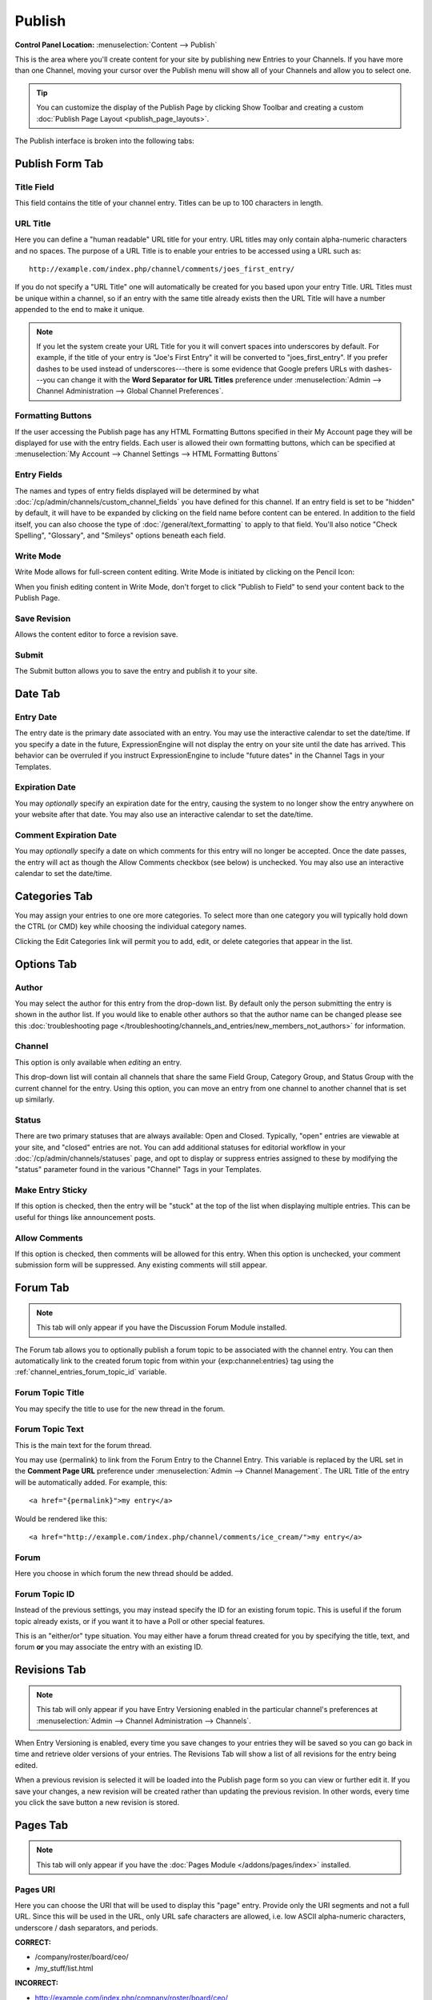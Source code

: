 Publish
=======

.. rst-class:: cp-path

**Control Panel Location:** :menuselection:`Content --> Publish`

This is the area where you'll create content for your site by
publishing new Entries to your Channels. If you have more than one Channel,
moving your cursor over the Publish menu will show all of your Channels and
allow you to select one.

.. tip:: You can customize the display of the Publish Page by clicking
   Show Toolbar and creating a custom :doc:`Publish Page
   Layout <publish_page_layouts>`.

The Publish interface is broken into the following tabs:

Publish Form Tab
----------------

|Publish Form|

Title Field
~~~~~~~~~~~

This field contains the title of your channel entry. Titles can be up to
100 characters in length.

URL Title
~~~~~~~~~

Here you can define a "human readable" URL title for your entry. URL
titles may only contain alpha-numeric characters and no spaces. The
purpose of a URL Title is to enable your entries to be accessed using a
URL such as::

	http://example.com/index.php/channel/comments/joes_first_entry/

If you do not specify a "URL Title" one will automatically be created
for you based upon your entry Title. URL Titles must be unique within a
channel, so if an entry with the same title already exists then the URL
Title will have a number appended to the end to make it unique.

.. note:: If you let the system create your URL Title for you it will
   convert spaces into underscores by default. For example, if the title
   of your entry is "Joe's First Entry" it will be converted to
   "joes\_first\_entry". If you prefer dashes to be used instead of
   underscores---there is some evidence that Google prefers URLs with
   dashes---you can change it with the **Word Separator for URL Titles**
   preference under :menuselection:`Admin --> Channel Administration --> Global Channel Preferences`.

Formatting Buttons
~~~~~~~~~~~~~~~~~~

If the user accessing the Publish page has any HTML Formatting Buttons
specified in their My Account page they will be displayed for use with
the entry fields. Each user is allowed their own formatting buttons,
which can be specified at :menuselection:`My Account --> Channel
Settings --> HTML Formatting Buttons`

Entry Fields
~~~~~~~~~~~~

The names and types of entry fields displayed will be determined by what
:doc:`/cp/admin/channels/custom_channel_fields` you have defined for
this channel. If an entry field is set to be "hidden" by default, it
will have to be expanded by clicking on the field name before content
can be entered. In addition to the field itself, you can also choose the
type of :doc:`/general/text_formatting` to apply to that field. You'll
also notice "Check Spelling", "Glossary", and "Smileys" options beneath
each field.

Write Mode
~~~~~~~~~~

|Write Mode|
Write Mode allows for full-screen content editing. Write Mode is
initiated by clicking on the Pencil Icon:

|Write Mode Icon|
When you finish editing content in Write Mode, don't forget to click
"Publish to Field" to send your content back to the Publish Page.

Save Revision
~~~~~~~~~~~~~

Allows the content editor to force a revision save.

Submit
~~~~~~

The Submit button allows you to save the entry and publish it to your
site.

Date Tab
--------

|Publish Calendar|

Entry Date
~~~~~~~~~~

The entry date is the primary date associated with an entry. You may use
the interactive calendar to set the date/time. If you specify a date in
the future, ExpressionEngine will not display the entry on your site
until the date has arrived. This behavior can be overruled if you
instruct ExpressionEngine to include "future dates" in the Channel Tags
in your Templates.

Expiration Date
~~~~~~~~~~~~~~~

You may *optionally* specify an expiration date for the entry, causing
the system to no longer show the entry anywhere on your website after
that date. You may also use an interactive calendar to set the
date/time.

Comment Expiration Date
~~~~~~~~~~~~~~~~~~~~~~~

You may *optionally* specify a date on which comments for this entry
will no longer be accepted. Once the date passes, the entry will act as
though the Allow Comments checkbox (see below) is unchecked. You may
also use an interactive calendar to set the date/time.

Categories Tab
--------------

|Publish Categories|
You may assign your entries to one ore more categories. To select more
than one category you will typically hold down the CTRL (or CMD) key
while choosing the individual category names.

Clicking the Edit Categories link will permit you to add, edit, or
delete categories that appear in the list.

Options Tab
-----------

|Publish Options Tab|

Author
~~~~~~

You may select the author for this entry from the drop-down list. By
default only the person submitting the entry is shown in the author
list. If you would like to enable other authors so that the author name
can be changed please see this :doc:`troubleshooting page
</troubleshooting/channels_and_entries/new_members_not_authors>` for
information.

Channel
~~~~~~~

This option is only available when *editing* an entry.

This drop-down list will contain all channels that share the same Field
Group, Category Group, and Status Group with the current channel for the
entry. Using this option, you can move an entry from one channel to
another channel that is set up similarly.

Status
~~~~~~

There are two primary statuses that are always available: Open and
Closed. Typically, "open" entries are viewable at your site, and
"closed" entries are not. You can add additional statuses for editorial
workflow in your :doc:`/cp/admin/channels/statuses` page, and opt to
display or suppress entries assigned to these by modifying the "status"
parameter found in the various "Channel" Tags in your Templates.

Make Entry Sticky
~~~~~~~~~~~~~~~~~

If this option is checked, then the entry will be "stuck" at the top of
the list when displaying multiple entries. This can be useful for things
like announcement posts.

Allow Comments
~~~~~~~~~~~~~~

If this option is checked, then comments will be allowed for this entry.
When this option is unchecked, your comment submission form will be
suppressed. Any existing comments will still appear.

.. _publish_forum_tab:

Forum Tab
---------

.. note:: This tab will only appear if you have the Discussion Forum
   Module installed.

|Publish Forum|

The Forum tab allows you to optionally publish a forum topic to be
associated with the channel entry. You can then automatically link to
the created forum topic from within your {exp:channel:entries} tag using
the :ref:`channel_entries_forum_topic_id` variable.

Forum Topic Title
~~~~~~~~~~~~~~~~~

You may specify the title to use for the new thread in the forum.

Forum Topic Text
~~~~~~~~~~~~~~~~

This is the main text for the forum thread.

You may use {permalink} to link from the Forum Entry to the Channel
Entry. This variable is replaced by the URL set in the **Comment Page
URL** preference under :menuselection:`Admin --> Channel Management`. The
URL Title of the entry will be automatically added. For example, this::

	             <a href="{permalink}">my entry</a>

Would be rendered like this::

	             <a href="http://example.com/index.php/channel/comments/ice_cream/">my entry</a>

Forum
~~~~~

Here you choose in which forum the new thread should be added.

Forum Topic ID
~~~~~~~~~~~~~~

Instead of the previous settings, you may instead specify the ID for an
existing forum topic. This is useful if the forum topic already exists,
or if you want it to have a Poll or other special features.

This is an "either/or" type situation. You may either have a forum
thread created for you by specifying the title, text, and forum **or**
you may associate the entry with an existing ID.

Revisions Tab
-------------

.. note:: This tab will only appear if you have Entry Versioning enabled
   in the particular channel's preferences
   at :menuselection:`Admin --> Channel Administration --> Channels`.

|Publish Revisions Tab|
When Entry Versioning is enabled, every time you save changes to your
entries they will be saved so you can go back in time and retrieve older
versions of your entries. The Revisions Tab will show a list of all
revisions for the entry being edited.

When a previous revision is selected it will be loaded into the Publish
page form so you can view or further edit it. If you save your changes,
a new revision will be created rather than updating the previous
revision. In other words, every time you click the save button a new
revision is stored.

.. _publish_pages_tab:

Pages Tab
---------

.. note:: This tab will only appear if you have the :doc:`Pages Module
   </addons/pages/index>` installed.

|Publish Pages|

Pages URI
~~~~~~~~~

Here you can choose the URI that will be used to display this "page"
entry. Provide only the URI segments and not a full URL. Since this will
be used in the URL, only URL safe characters are allowed, i.e. low ASCII
alpha-numeric characters, underscore / dash separators, and periods.

**CORRECT:**

-  /company/roster/board/ceo/
-  /my\_stuff/list.html

**INCORRECT:**

-  http://example.com/index.php/company/roster/board/ceo/
-  /my\_stuff/über\_list.html

.. note:: Entries cannot share the same Page URI. Each "page" entry must
   be given a unique URI so the system knows which entry to display when
   the Page URI is requested.

Template
~~~~~~~~

Here you can choose which template to use to display this "page" entry
when the above URI is requested.

.. |Publish Form| image:: ../../images/publish_form.png
.. |Write Mode| image:: ../../images/write_mode.png
.. |Write Mode Icon| image:: ../../images/write_mode_icon.png
.. |Publish Calendar| image:: ../../images/publish_cal.png
.. |Publish Categories| image:: ../../images/publish_cats.png
.. |Publish Options Tab| image:: ../../images/publish_options.png
.. |Publish Forum| image:: ../../images/publish_forum.png
.. |Publish Revisions Tab| image:: ../../images/publish_revisions.png
.. |Publish Pages| image:: ../../images/publish_pages.png
